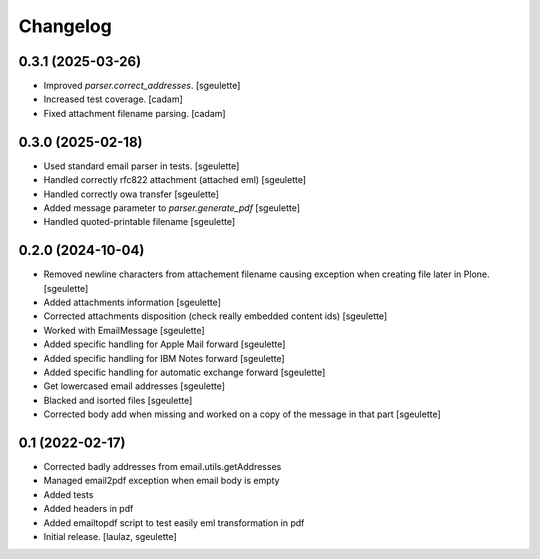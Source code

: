 Changelog
=========


0.3.1 (2025-03-26)
------------------

- Improved `parser.correct_addresses`.
  [sgeulette]
- Increased test coverage.
  [cadam]
- Fixed attachment filename parsing.
  [cadam]

0.3.0 (2025-02-18)
------------------

- Used standard email parser in tests.
  [sgeulette]
- Handled correctly rfc822 attachment (attached eml)
  [sgeulette]
- Handled correctly owa transfer
  [sgeulette]
- Added message parameter to `parser.generate_pdf`
  [sgeulette]
- Handled quoted-printable filename
  [sgeulette]

0.2.0 (2024-10-04)
------------------

- Removed newline characters from attachement filename causing exception when creating file later in Plone.
  [sgeulette]
- Added attachments information
  [sgeulette]
- Corrected attachments disposition (check really embedded content ids)
  [sgeulette]
- Worked with EmailMessage
  [sgeulette]
- Added specific handling for Apple Mail forward
  [sgeulette]
- Added specific handling for IBM Notes forward
  [sgeulette]
- Added specific handling for automatic exchange forward
  [sgeulette]
- Get lowercased email addresses
  [sgeulette]
- Blacked and isorted files
  [sgeulette]
- Corrected body add when missing and worked on a copy of the message in that part
  [sgeulette]

0.1 (2022-02-17)
----------------

- Corrected badly addresses from email.utils.getAddresses
- Managed email2pdf exception when email body is empty
- Added tests
- Added headers in pdf
- Added emailtopdf script to test easily eml transformation in pdf
- Initial release.
  [laulaz, sgeulette]
